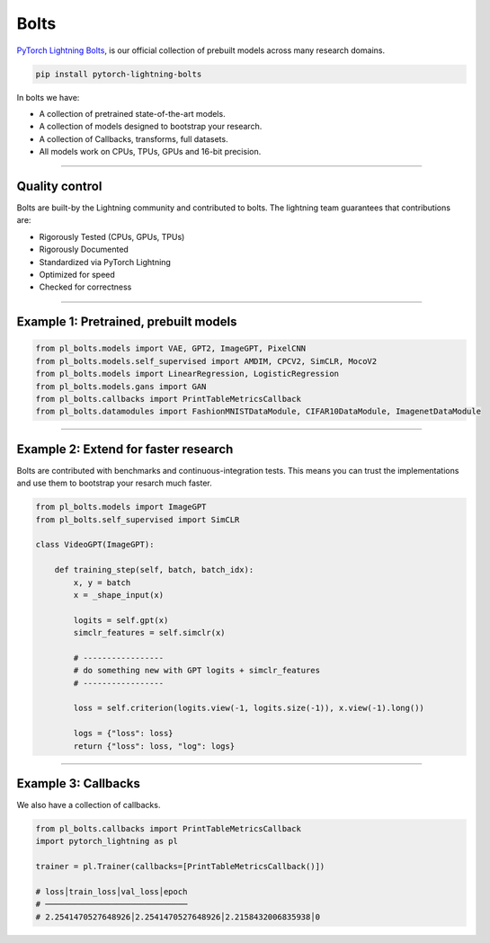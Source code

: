 Bolts
=====
`PyTorch Lightning Bolts <https://pytorch-lightning-bolts.readthedocs.io/en/latest/>`_, is our official collection
of prebuilt models across many research domains.

.. code-block:: bash

    pip install pytorch-lightning-bolts

In bolts we have:

- A collection of pretrained state-of-the-art models.
- A collection of models designed to bootstrap your research.
- A collection of Callbacks, transforms, full datasets.
- All models work on CPUs, TPUs, GPUs and 16-bit precision.

-----------------

Quality control
---------------
Bolts are built-by the Lightning community and contributed to bolts.
The lightning team guarantees that contributions are:

- Rigorously Tested (CPUs, GPUs, TPUs)
- Rigorously Documented
- Standardized via PyTorch Lightning
- Optimized for speed
- Checked for correctness

---------

Example 1: Pretrained, prebuilt models
--------------------------------------

.. code-block:: python

    from pl_bolts.models import VAE, GPT2, ImageGPT, PixelCNN
    from pl_bolts.models.self_supervised import AMDIM, CPCV2, SimCLR, MocoV2
    from pl_bolts.models import LinearRegression, LogisticRegression
    from pl_bolts.models.gans import GAN
    from pl_bolts.callbacks import PrintTableMetricsCallback
    from pl_bolts.datamodules import FashionMNISTDataModule, CIFAR10DataModule, ImagenetDataModule

------------

Example 2: Extend for faster research
-------------------------------------
Bolts are contributed with benchmarks and continuous-integration tests. This means
you can trust the implementations and use them to bootstrap your resarch much faster.

.. code-block:: python

    from pl_bolts.models import ImageGPT
    from pl_bolts.self_supervised import SimCLR

    class VideoGPT(ImageGPT):

        def training_step(self, batch, batch_idx):
            x, y = batch
            x = _shape_input(x)

            logits = self.gpt(x)
            simclr_features = self.simclr(x)

            # -----------------
            # do something new with GPT logits + simclr_features
            # -----------------

            loss = self.criterion(logits.view(-1, logits.size(-1)), x.view(-1).long())

            logs = {"loss": loss}
            return {"loss": loss, "log": logs}

----------

Example 3: Callbacks
--------------------
We also have a collection of callbacks.

.. code-block:: python

    from pl_bolts.callbacks import PrintTableMetricsCallback
    import pytorch_lightning as pl

    trainer = pl.Trainer(callbacks=[PrintTableMetricsCallback()])

    # loss│train_loss│val_loss│epoch
    # ──────────────────────────────
    # 2.2541470527648926│2.2541470527648926│2.2158432006835938│0
